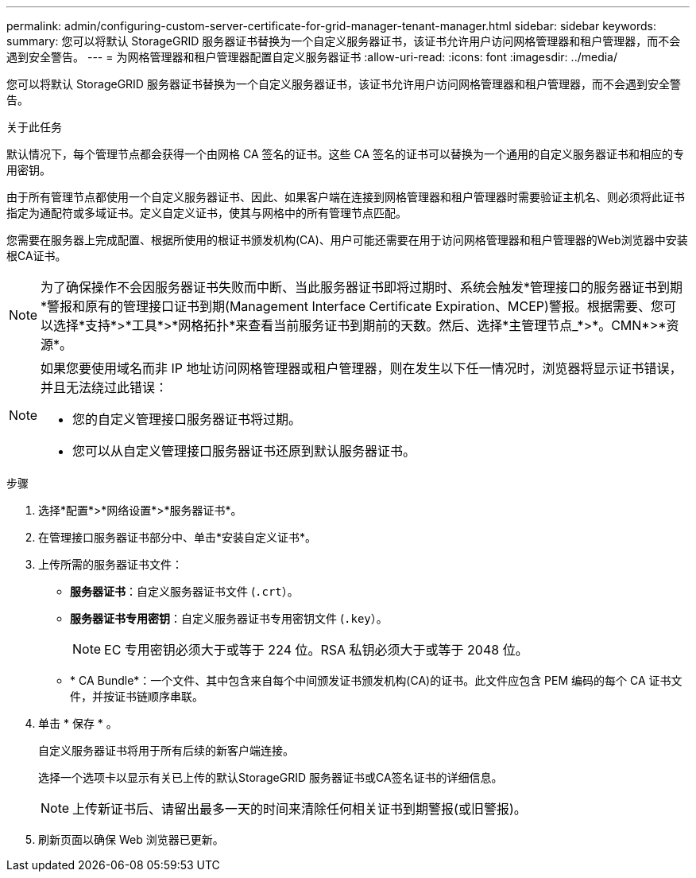 ---
permalink: admin/configuring-custom-server-certificate-for-grid-manager-tenant-manager.html 
sidebar: sidebar 
keywords:  
summary: 您可以将默认 StorageGRID 服务器证书替换为一个自定义服务器证书，该证书允许用户访问网格管理器和租户管理器，而不会遇到安全警告。 
---
= 为网格管理器和租户管理器配置自定义服务器证书
:allow-uri-read: 
:icons: font
:imagesdir: ../media/


[role="lead"]
您可以将默认 StorageGRID 服务器证书替换为一个自定义服务器证书，该证书允许用户访问网格管理器和租户管理器，而不会遇到安全警告。

.关于此任务
默认情况下，每个管理节点都会获得一个由网格 CA 签名的证书。这些 CA 签名的证书可以替换为一个通用的自定义服务器证书和相应的专用密钥。

由于所有管理节点都使用一个自定义服务器证书、因此、如果客户端在连接到网格管理器和租户管理器时需要验证主机名、则必须将此证书指定为通配符或多域证书。定义自定义证书，使其与网格中的所有管理节点匹配。

您需要在服务器上完成配置、根据所使用的根证书颁发机构(CA)、用户可能还需要在用于访问网格管理器和租户管理器的Web浏览器中安装根CA证书。


NOTE: 为了确保操作不会因服务器证书失败而中断、当此服务器证书即将过期时、系统会触发*管理接口的服务器证书到期*警报和原有的管理接口证书到期(Management Interface Certificate Expiration、MCEP)警报。根据需要、您可以选择*支持*>*工具*>*网格拓扑*来查看当前服务证书到期前的天数。然后、选择*主管理节点_*>*。CMN*>*资源*。

[NOTE]
====
如果您要使用域名而非 IP 地址访问网格管理器或租户管理器，则在发生以下任一情况时，浏览器将显示证书错误，并且无法绕过此错误：

* 您的自定义管理接口服务器证书将过期。
* 您可以从自定义管理接口服务器证书还原到默认服务器证书。


====
.步骤
. 选择*配置*>*网络设置*>*服务器证书*。
. 在管理接口服务器证书部分中、单击*安装自定义证书*。
. 上传所需的服务器证书文件：
+
** *服务器证书*：自定义服务器证书文件 (`.crt`）。
** *服务器证书专用密钥*：自定义服务器证书专用密钥文件 (`.key`）。
+

NOTE: EC 专用密钥必须大于或等于 224 位。RSA 私钥必须大于或等于 2048 位。

** * CA Bundle*：一个文件、其中包含来自每个中间颁发证书颁发机构(CA)的证书。此文件应包含 PEM 编码的每个 CA 证书文件，并按证书链顺序串联。


. 单击 * 保存 * 。
+
自定义服务器证书将用于所有后续的新客户端连接。

+
选择一个选项卡以显示有关已上传的默认StorageGRID 服务器证书或CA签名证书的详细信息。

+

NOTE: 上传新证书后、请留出最多一天的时间来清除任何相关证书到期警报(或旧警报)。

. 刷新页面以确保 Web 浏览器已更新。

